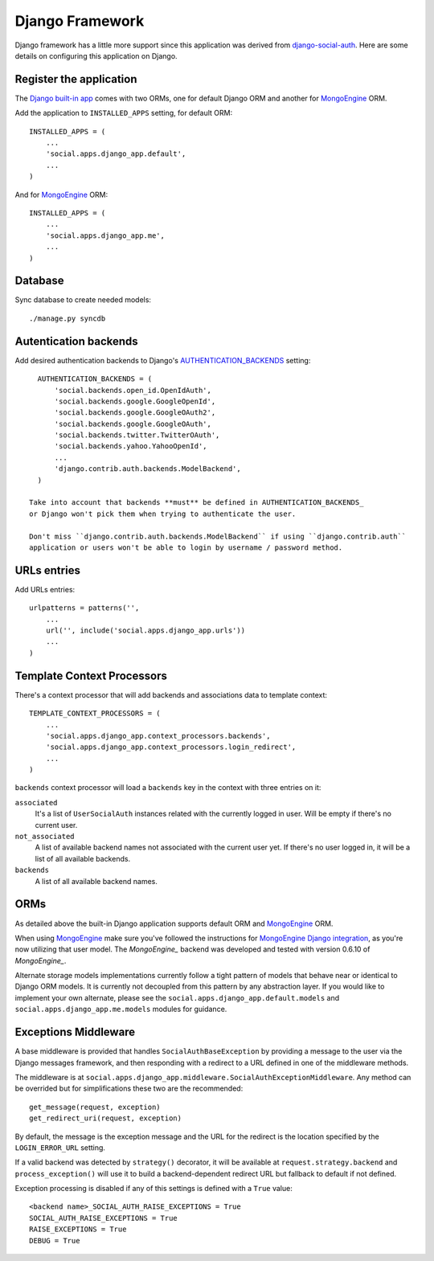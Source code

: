 Django Framework
================

Django framework has a little more support since this application was derived
from `django-social-auth`_. Here are some details on configuring this
application on Django.


Register the application
------------------------

The `Django built-in app`_ comes with two ORMs, one for default Django ORM and
another for MongoEngine_ ORM.

Add the application to ``INSTALLED_APPS`` setting, for default ORM::

    INSTALLED_APPS = (
        ...
        'social.apps.django_app.default',
        ...
    )

And for MongoEngine_ ORM::

    INSTALLED_APPS = (
        ...
        'social.apps.django_app.me',
        ...
    )


Database
--------

Sync database to create needed models::

    ./manage.py syncdb


Autentication backends
----------------------

Add desired authentication backends to Django's AUTHENTICATION_BACKENDS_
setting::

    AUTHENTICATION_BACKENDS = (
        'social.backends.open_id.OpenIdAuth',
        'social.backends.google.GoogleOpenId',
        'social.backends.google.GoogleOAuth2',
        'social.backends.google.GoogleOAuth',
        'social.backends.twitter.TwitterOAuth',
        'social.backends.yahoo.YahooOpenId',
        ...
        'django.contrib.auth.backends.ModelBackend',
    )

  Take into account that backends **must** be defined in AUTHENTICATION_BACKENDS_
  or Django won't pick them when trying to authenticate the user.

  Don't miss ``django.contrib.auth.backends.ModelBackend`` if using ``django.contrib.auth``
  application or users won't be able to login by username / password method.


URLs entries
------------

Add URLs entries::

    urlpatterns = patterns('',
        ...
        url('', include('social.apps.django_app.urls'))
        ...
    )


Template Context Processors
---------------------------

There's a context processor that will add backends and associations data to
template context::

    TEMPLATE_CONTEXT_PROCESSORS = (
        ...
        'social.apps.django_app.context_processors.backends',
        'social.apps.django_app.context_processors.login_redirect',
        ...
    )

``backends`` context processor will load a ``backends`` key in the context with
three entries on it:

``associated``
    It's a list of ``UserSocialAuth`` instances related with the currently
    logged in user. Will be empty if there's no current user.

``not_associated``
    A list of available backend names not associated with the current user yet.
    If there's no user logged in, it will be a list of all available backends.

``backends``
    A list of all available backend names.


ORMs
----

As detailed above the built-in Django application supports default ORM and
MongoEngine_ ORM.

When using MongoEngine_ make sure you've followed the instructions for
`MongoEngine Django integration`_, as you're now utilizing that user model. The
`MongoEngine_` backend was developed and tested with version 0.6.10 of
`MongoEngine_`.

Alternate storage models implementations currently follow a tight pattern of
models that behave near or identical to Django ORM models. It is currently
not decoupled from this pattern by any abstraction layer. If you would like
to implement your own alternate, please see the
``social.apps.django_app.default.models`` and
``social.apps.django_app.me.models`` modules for guidance.


Exceptions Middleware
---------------------

A base middleware is provided that handles ``SocialAuthBaseException`` by
providing a message to the user via the Django messages framework, and then
responding with a redirect to a URL defined in one of the middleware methods.

The middleware is at ``social.apps.django_app.middleware.SocialAuthExceptionMiddleware``. 
Any method can be overrided but for simplifications these two are the
recommended::

    get_message(request, exception)
    get_redirect_uri(request, exception)

By default, the message is the exception message and the URL for the redirect
is the location specified by the ``LOGIN_ERROR_URL`` setting.

If a valid backend was detected by ``strategy()`` decorator, it will be
available at ``request.strategy.backend`` and ``process_exception()`` will
use it to build a backend-dependent redirect URL but fallback to default if not
defined.

Exception processing is disabled if any of this settings is defined with a
``True`` value::

    <backend name>_SOCIAL_AUTH_RAISE_EXCEPTIONS = True
    SOCIAL_AUTH_RAISE_EXCEPTIONS = True
    RAISE_EXCEPTIONS = True
    DEBUG = True


.. _MongoEngine: http://mongoengine.org
.. _MongoEngine Django integration: http://mongoengine-odm.readthedocs.org/en/latest/django.html
.. _django-social-auth: https://github.com/omab/django-social-auth
.. _Django built-in app: https://github.com/omab/python-social-auth/tree/master/social/apps/django_app
.. _AUTHENTICATION_BACKENDS: http://docs.djangoproject.com/en/dev/ref/settings/?from=olddocs#authentication-backends
